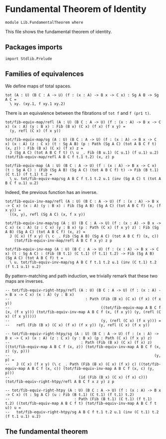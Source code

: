 #+NAME: Fundamental Theorem
#+AUTHOR: Johann Rosain

* Fundamental Theorem of Identity

  #+begin_src ctt
  module Lib.FundamentalTheorem where
  #+end_src

This file shows the fundamental theorem of identity.

** Packages imports

#+begin_src ctt
  import Stdlib.Prelude
#+end_src

** Families of equivalences

We define maps of total spaces.
#+begin_src ctt
  tot (A : U) (B C : A -> U) (f : (x : A) -> B x -> C x) : Sg A B -> Sg A C =
    \ xy. (xy.1, f xy.1 xy.2)
#+end_src
There is an equivalence between the fibrations of =tot f= and =f (pr1 t)=.
#+begin_src ctt
  tot/fib-equiv-map/refl (A : U) (B C : A -> U) (f : (x : A) -> B x -> C x) (x : A) (y : B x) : Fib (B x) (C x) (f x) (f x y) =
    (y, refl (C x) (f x y))

  tot/fib-equiv-map/sg (A : U) (B C : A -> U) (f : (x : A) -> B x -> C x) (x : A) (z : C x) (t : Sg A B) (p : Path (Sg A C) (tot A B C f t) (x, z)) : Fib (B x) (C x) (f x) z =
    J (Sg A C) (tot A B C f t) (\ u _. Fib (B u.1) (C u.1) (f u.1) u.2) (tot/fib-equiv-map/refl A B C f t.1 t.2) (x, z) p

  tot/fib-equiv-map (A : U) (B C : A -> U) (f : (x : A) -> B x -> C x) (t : Sg A C) : (Fib (Sg A B) (Sg A C) (tot A B C f) t) -> Fib (B t.1) (C t.1) (f t.1) t.2 =
    \ u. tot/fib-equiv-map/sg A B C f t.1 t.2 u.1 (inv (Sg A C) t (tot A B C f u.1) u.2)
#+end_src
Indeed, the previous function has an inverse.
#+begin_src ctt
  tot/fib-equiv-inv-map/refl (A : U) (B C : A -> U) (f : (x : A) -> B x -> C x) (x : A) (y : B x) : Fib (Sg A B) (Sg A C) (tot A B C f) (x, (f x y)) =
    ((x, y), refl (Sg A C) (x, f x y))

  tot/fib-equiv-inv-map/sg (A : U) (B C : A -> U) (f : (x : A) -> B x -> C x) (x : A) (z : C x) (y : B x) (p : Path (C x) (f x y) z) : Fib (Sg A B) (Sg A C) (tot A B C f) (x, z) =
    J (C x) (f x y) (\ c _. Fib (Sg A B) (Sg A C) (tot A B C f) (x, c))
      (tot/fib-equiv-inv-map/refl A B C f x y) z p

  tot/fib-equiv-inv-map (A : U) (B C : A -> U) (f : (x : A) -> B x -> C x) (t : Sg A C) : (Fib (B t.1) (C t.1) (f t.1) t.2) -> Fib (Sg A B) (Sg A C) (tot A B C f) t =
    \ u. tot/fib-equiv-inv-map/sg A B C f t.1 t.2 u.1 (inv (C t.1) t.2 (f t.1 u.1) u.2)
#+end_src
By pattern-matching and path induction, we trivially remark that these two maps are inverses.
#+begin_src ctt
  -- tot/fib-equiv-right-htpy/refl (A : U) (B C : A -> U) (f : (x : A) -> B x -> C x) (x : A) (y : B x)
  --                                  : Path (Fib (B x) (C x) (f x) (f x y))
  --                                         ((tot/fib-equiv-map A B C f (x, (f x y))) (tot/fib-equiv-inv-map A B C f (x, (f x y)) (y, (refl (C x) (f x y)))))
  --                                         (y, (refl (C x) (f x y))) =
  --   refl (Fib (B x) (C x) (f x) (f x y)) (y, refl (C x) (f x y))

  -- tot/fib-equiv-right-htpy/sg (A : U) (B C : A -> U) (f : (x : A) -> B x -> C x) (x : A) (z : C x) (y : B x) (p : Path (C x) (f x y) z)
  --                                : Path (Fib (B x) (C x) (f x) z) ((tot/fib-equiv-map A B C f (x, z)) (tot/fib-equiv-inv-map A B C f (x, z) (y, p)))
  --                                                                 (y, p) =
  --   J (C x) (f x y) (\ c _. Path (Fib (B x) (C x) (f x) c) ((tot/fib-equiv-map A B C f (x, c)) (tot/fib-equiv-inv-map A B C f (x, c) (y, p)))
  --                               (id (Fib (B x) (C x) (f x) c))) (tot/fib-equiv-right-htpy/refl A B C f x z y) z p

  -- tot/fib-equiv-right-htpy (A : U) (B C : A -> U) (f : (x : A) -> B x -> C x) (t : Sg A C) (u : Fib (B t.1) (C t.1) (f t.1) t.2)
  --                             : Path (Fib (B t.1) (C t.1) (f t.1) t.2) ((tot/fib-equiv-map A B C f t) (tot/fib-equiv-inv-map A B C f t u)) u =
  --   tot/fib-equiv-right-htpy/sg A B C f t.1 t.2 u.1 (inv (C t.1) t.2 (f t.1 u.1) u.2)
#+end_src

#+RESULTS:
: Typecheck has succeeded.

** The fundamental theorem
